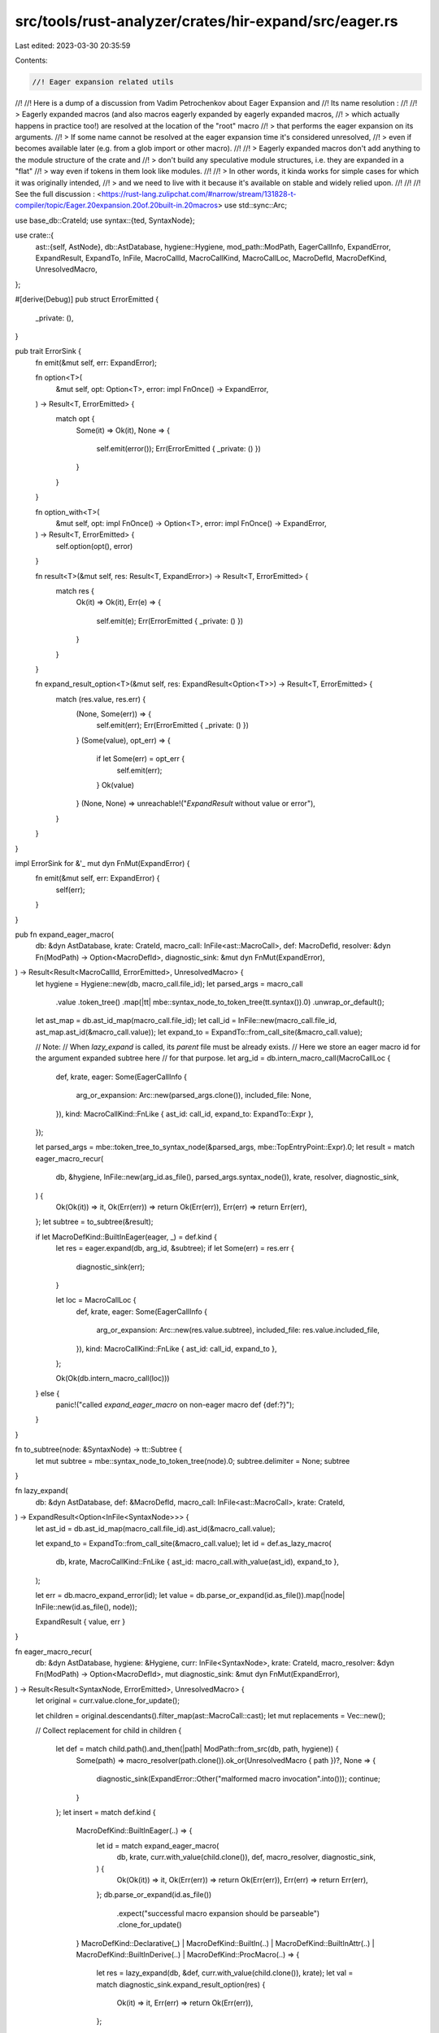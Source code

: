 src/tools/rust-analyzer/crates/hir-expand/src/eager.rs
======================================================

Last edited: 2023-03-30 20:35:59

Contents:

.. code-block:: rs

    //! Eager expansion related utils
//!
//! Here is a dump of a discussion from Vadim Petrochenkov about Eager Expansion and
//! Its name resolution :
//!
//! > Eagerly expanded macros (and also macros eagerly expanded by eagerly expanded macros,
//! > which actually happens in practice too!) are resolved at the location of the "root" macro
//! > that performs the eager expansion on its arguments.
//! > If some name cannot be resolved at the eager expansion time it's considered unresolved,
//! > even if becomes available later (e.g. from a glob import or other macro).
//!
//! > Eagerly expanded macros don't add anything to the module structure of the crate and
//! > don't build any speculative module structures, i.e. they are expanded in a "flat"
//! > way even if tokens in them look like modules.
//!
//! > In other words, it kinda works for simple cases for which it was originally intended,
//! > and we need to live with it because it's available on stable and widely relied upon.
//!
//!
//! See the full discussion : <https://rust-lang.zulipchat.com/#narrow/stream/131828-t-compiler/topic/Eager.20expansion.20of.20built-in.20macros>
use std::sync::Arc;

use base_db::CrateId;
use syntax::{ted, SyntaxNode};

use crate::{
    ast::{self, AstNode},
    db::AstDatabase,
    hygiene::Hygiene,
    mod_path::ModPath,
    EagerCallInfo, ExpandError, ExpandResult, ExpandTo, InFile, MacroCallId, MacroCallKind,
    MacroCallLoc, MacroDefId, MacroDefKind, UnresolvedMacro,
};

#[derive(Debug)]
pub struct ErrorEmitted {
    _private: (),
}

pub trait ErrorSink {
    fn emit(&mut self, err: ExpandError);

    fn option<T>(
        &mut self,
        opt: Option<T>,
        error: impl FnOnce() -> ExpandError,
    ) -> Result<T, ErrorEmitted> {
        match opt {
            Some(it) => Ok(it),
            None => {
                self.emit(error());
                Err(ErrorEmitted { _private: () })
            }
        }
    }

    fn option_with<T>(
        &mut self,
        opt: impl FnOnce() -> Option<T>,
        error: impl FnOnce() -> ExpandError,
    ) -> Result<T, ErrorEmitted> {
        self.option(opt(), error)
    }

    fn result<T>(&mut self, res: Result<T, ExpandError>) -> Result<T, ErrorEmitted> {
        match res {
            Ok(it) => Ok(it),
            Err(e) => {
                self.emit(e);
                Err(ErrorEmitted { _private: () })
            }
        }
    }

    fn expand_result_option<T>(&mut self, res: ExpandResult<Option<T>>) -> Result<T, ErrorEmitted> {
        match (res.value, res.err) {
            (None, Some(err)) => {
                self.emit(err);
                Err(ErrorEmitted { _private: () })
            }
            (Some(value), opt_err) => {
                if let Some(err) = opt_err {
                    self.emit(err);
                }
                Ok(value)
            }
            (None, None) => unreachable!("`ExpandResult` without value or error"),
        }
    }
}

impl ErrorSink for &'_ mut dyn FnMut(ExpandError) {
    fn emit(&mut self, err: ExpandError) {
        self(err);
    }
}

pub fn expand_eager_macro(
    db: &dyn AstDatabase,
    krate: CrateId,
    macro_call: InFile<ast::MacroCall>,
    def: MacroDefId,
    resolver: &dyn Fn(ModPath) -> Option<MacroDefId>,
    diagnostic_sink: &mut dyn FnMut(ExpandError),
) -> Result<Result<MacroCallId, ErrorEmitted>, UnresolvedMacro> {
    let hygiene = Hygiene::new(db, macro_call.file_id);
    let parsed_args = macro_call
        .value
        .token_tree()
        .map(|tt| mbe::syntax_node_to_token_tree(tt.syntax()).0)
        .unwrap_or_default();

    let ast_map = db.ast_id_map(macro_call.file_id);
    let call_id = InFile::new(macro_call.file_id, ast_map.ast_id(&macro_call.value));
    let expand_to = ExpandTo::from_call_site(&macro_call.value);

    // Note:
    // When `lazy_expand` is called, its *parent* file must be already exists.
    // Here we store an eager macro id for the argument expanded subtree here
    // for that purpose.
    let arg_id = db.intern_macro_call(MacroCallLoc {
        def,
        krate,
        eager: Some(EagerCallInfo {
            arg_or_expansion: Arc::new(parsed_args.clone()),
            included_file: None,
        }),
        kind: MacroCallKind::FnLike { ast_id: call_id, expand_to: ExpandTo::Expr },
    });

    let parsed_args = mbe::token_tree_to_syntax_node(&parsed_args, mbe::TopEntryPoint::Expr).0;
    let result = match eager_macro_recur(
        db,
        &hygiene,
        InFile::new(arg_id.as_file(), parsed_args.syntax_node()),
        krate,
        resolver,
        diagnostic_sink,
    ) {
        Ok(Ok(it)) => it,
        Ok(Err(err)) => return Ok(Err(err)),
        Err(err) => return Err(err),
    };
    let subtree = to_subtree(&result);

    if let MacroDefKind::BuiltInEager(eager, _) = def.kind {
        let res = eager.expand(db, arg_id, &subtree);
        if let Some(err) = res.err {
            diagnostic_sink(err);
        }

        let loc = MacroCallLoc {
            def,
            krate,
            eager: Some(EagerCallInfo {
                arg_or_expansion: Arc::new(res.value.subtree),
                included_file: res.value.included_file,
            }),
            kind: MacroCallKind::FnLike { ast_id: call_id, expand_to },
        };

        Ok(Ok(db.intern_macro_call(loc)))
    } else {
        panic!("called `expand_eager_macro` on non-eager macro def {def:?}");
    }
}

fn to_subtree(node: &SyntaxNode) -> tt::Subtree {
    let mut subtree = mbe::syntax_node_to_token_tree(node).0;
    subtree.delimiter = None;
    subtree
}

fn lazy_expand(
    db: &dyn AstDatabase,
    def: &MacroDefId,
    macro_call: InFile<ast::MacroCall>,
    krate: CrateId,
) -> ExpandResult<Option<InFile<SyntaxNode>>> {
    let ast_id = db.ast_id_map(macro_call.file_id).ast_id(&macro_call.value);

    let expand_to = ExpandTo::from_call_site(&macro_call.value);
    let id = def.as_lazy_macro(
        db,
        krate,
        MacroCallKind::FnLike { ast_id: macro_call.with_value(ast_id), expand_to },
    );

    let err = db.macro_expand_error(id);
    let value = db.parse_or_expand(id.as_file()).map(|node| InFile::new(id.as_file(), node));

    ExpandResult { value, err }
}

fn eager_macro_recur(
    db: &dyn AstDatabase,
    hygiene: &Hygiene,
    curr: InFile<SyntaxNode>,
    krate: CrateId,
    macro_resolver: &dyn Fn(ModPath) -> Option<MacroDefId>,
    mut diagnostic_sink: &mut dyn FnMut(ExpandError),
) -> Result<Result<SyntaxNode, ErrorEmitted>, UnresolvedMacro> {
    let original = curr.value.clone_for_update();

    let children = original.descendants().filter_map(ast::MacroCall::cast);
    let mut replacements = Vec::new();

    // Collect replacement
    for child in children {
        let def = match child.path().and_then(|path| ModPath::from_src(db, path, hygiene)) {
            Some(path) => macro_resolver(path.clone()).ok_or(UnresolvedMacro { path })?,
            None => {
                diagnostic_sink(ExpandError::Other("malformed macro invocation".into()));
                continue;
            }
        };
        let insert = match def.kind {
            MacroDefKind::BuiltInEager(..) => {
                let id = match expand_eager_macro(
                    db,
                    krate,
                    curr.with_value(child.clone()),
                    def,
                    macro_resolver,
                    diagnostic_sink,
                ) {
                    Ok(Ok(it)) => it,
                    Ok(Err(err)) => return Ok(Err(err)),
                    Err(err) => return Err(err),
                };
                db.parse_or_expand(id.as_file())
                    .expect("successful macro expansion should be parseable")
                    .clone_for_update()
            }
            MacroDefKind::Declarative(_)
            | MacroDefKind::BuiltIn(..)
            | MacroDefKind::BuiltInAttr(..)
            | MacroDefKind::BuiltInDerive(..)
            | MacroDefKind::ProcMacro(..) => {
                let res = lazy_expand(db, &def, curr.with_value(child.clone()), krate);
                let val = match diagnostic_sink.expand_result_option(res) {
                    Ok(it) => it,
                    Err(err) => return Ok(Err(err)),
                };

                // replace macro inside
                let hygiene = Hygiene::new(db, val.file_id);
                match eager_macro_recur(db, &hygiene, val, krate, macro_resolver, diagnostic_sink) {
                    Ok(Ok(it)) => it,
                    Ok(Err(err)) => return Ok(Err(err)),
                    Err(err) => return Err(err),
                }
            }
        };

        // check if the whole original syntax is replaced
        if child.syntax() == &original {
            return Ok(Ok(insert));
        }

        replacements.push((child, insert));
    }

    replacements.into_iter().rev().for_each(|(old, new)| ted::replace(old.syntax(), new));
    Ok(Ok(original))
}


